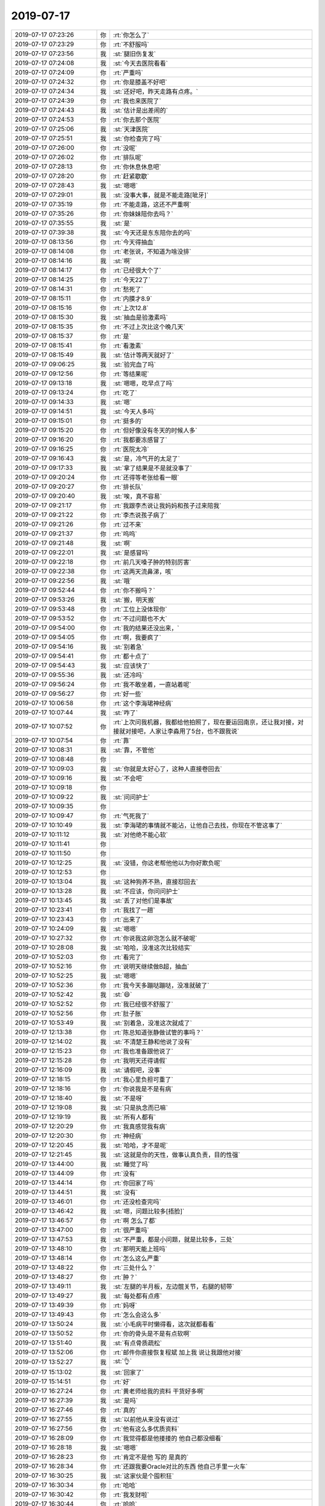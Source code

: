 2019-07-17
-------------

.. list-table::
   :widths: 25, 1, 60

   * - 2019-07-17 07:23:26
     - 你
     - :rt:`你怎么了`
   * - 2019-07-17 07:23:29
     - 你
     - :rt:`不舒服吗`
   * - 2019-07-17 07:23:56
     - 我
     - :st:`腿旧伤复发`
   * - 2019-07-17 07:24:08
     - 我
     - :st:`今天去医院看看`
   * - 2019-07-17 07:24:09
     - 你
     - :rt:`严重吗`
   * - 2019-07-17 07:24:32
     - 你
     - :rt:`你是膝盖不好吧`
   * - 2019-07-17 07:24:34
     - 我
     - :st:`还好吧，昨天走路有点疼。`
   * - 2019-07-17 07:24:39
     - 你
     - :rt:`我也来医院了`
   * - 2019-07-17 07:24:43
     - 我
     - :st:`估计是出差闹的`
   * - 2019-07-17 07:24:53
     - 你
     - :rt:`你去那个医院`
   * - 2019-07-17 07:25:06
     - 我
     - :st:`天津医院`
   * - 2019-07-17 07:25:51
     - 我
     - :st:`你检查完了吗`
   * - 2019-07-17 07:26:00
     - 你
     - :rt:`没呢`
   * - 2019-07-17 07:26:02
     - 你
     - :rt:`排队呢`
   * - 2019-07-17 07:28:13
     - 你
     - :rt:`你休息休息吧`
   * - 2019-07-17 07:28:20
     - 你
     - :rt:`赶紧歇歇`
   * - 2019-07-17 07:28:43
     - 我
     - :st:`嗯嗯`
   * - 2019-07-17 07:29:01
     - 我
     - :st:`没事大事，就是不能走路[呲牙]`
   * - 2019-07-17 07:35:19
     - 你
     - :rt:`不能走路，这还不严重啊`
   * - 2019-07-17 07:35:26
     - 你
     - :rt:`你妹妹陪你去吗？`
   * - 2019-07-17 07:35:55
     - 我
     - :st:`是`
   * - 2019-07-17 07:39:38
     - 我
     - :st:`今天还是东东陪你去的吗`
   * - 2019-07-17 08:13:56
     - 你
     - :rt:`今天得抽血`
   * - 2019-07-17 08:14:08
     - 你
     - :rt:`老张说，不知道为啥没排`
   * - 2019-07-17 08:14:16
     - 我
     - :st:`啊`
   * - 2019-07-17 08:14:17
     - 你
     - :rt:`已经很大个了`
   * - 2019-07-17 08:14:25
     - 你
     - :rt:`今天22了`
   * - 2019-07-17 08:14:31
     - 你
     - :rt:`愁死了`
   * - 2019-07-17 08:15:11
     - 你
     - :rt:`内膜才8.9`
   * - 2019-07-17 08:15:16
     - 你
     - :rt:`上次12.8`
   * - 2019-07-17 08:15:30
     - 我
     - :st:`抽血是验激素吗`
   * - 2019-07-17 08:15:35
     - 你
     - :rt:`不过上次比这个晚几天`
   * - 2019-07-17 08:15:37
     - 你
     - :rt:`是`
   * - 2019-07-17 08:15:41
     - 你
     - :rt:`看激素`
   * - 2019-07-17 08:15:49
     - 我
     - :st:`估计等两天就好了`
   * - 2019-07-17 09:06:25
     - 我
     - :st:`验完血了吗`
   * - 2019-07-17 09:12:56
     - 你
     - :rt:`等结果呢`
   * - 2019-07-17 09:13:18
     - 我
     - :st:`嗯嗯，吃早点了吗`
   * - 2019-07-17 09:13:24
     - 你
     - :rt:`吃了`
   * - 2019-07-17 09:14:33
     - 我
     - :st:`嗯`
   * - 2019-07-17 09:14:51
     - 我
     - :st:`今天人多吗`
   * - 2019-07-17 09:15:01
     - 你
     - :rt:`挺多的`
   * - 2019-07-17 09:15:20
     - 你
     - :rt:`但好像没有冬天的时候人多`
   * - 2019-07-17 09:16:20
     - 你
     - :rt:`我都要冻感冒了`
   * - 2019-07-17 09:16:25
     - 你
     - :rt:`医院太冷`
   * - 2019-07-17 09:16:43
     - 我
     - :st:`是，冷气开的太足了`
   * - 2019-07-17 09:17:33
     - 我
     - :st:`拿了结果是不是就没事了`
   * - 2019-07-17 09:20:24
     - 你
     - :rt:`还得等老张给看一眼`
   * - 2019-07-17 09:20:27
     - 你
     - :rt:`排长队`
   * - 2019-07-17 09:20:40
     - 我
     - :st:`唉，真不容易`
   * - 2019-07-17 09:21:17
     - 你
     - :rt:`我跟李杰说让我妈妈和孩子过来陪我`
   * - 2019-07-17 09:21:22
     - 你
     - :rt:`李杰说孩子病了`
   * - 2019-07-17 09:21:26
     - 你
     - :rt:`过不来`
   * - 2019-07-17 09:21:37
     - 你
     - :rt:`呜呜`
   * - 2019-07-17 09:21:48
     - 我
     - :st:`啊`
   * - 2019-07-17 09:22:01
     - 我
     - :st:`是感冒吗`
   * - 2019-07-17 09:22:18
     - 你
     - :rt:`前几天嗓子肿的特别厉害`
   * - 2019-07-17 09:22:38
     - 你
     - :rt:`这两天流鼻涕，咳`
   * - 2019-07-17 09:22:56
     - 我
     - :st:`哦`
   * - 2019-07-17 09:52:44
     - 你
     - :rt:`你不搬吗？`
   * - 2019-07-17 09:53:26
     - 我
     - :st:`搬，明天搬`
   * - 2019-07-17 09:53:48
     - 你
     - :rt:`工位上没体现你`
   * - 2019-07-17 09:53:52
     - 你
     - :rt:`不过问题也不大`
   * - 2019-07-17 09:54:00
     - 你
     - :rt:`我的结果还没出来，`
   * - 2019-07-17 09:54:05
     - 你
     - :rt:`啊，我要疯了`
   * - 2019-07-17 09:54:16
     - 我
     - :st:`别着急`
   * - 2019-07-17 09:54:41
     - 你
     - :rt:`都十点了`
   * - 2019-07-17 09:54:43
     - 我
     - :st:`应该快了`
   * - 2019-07-17 09:55:36
     - 我
     - :st:`还冷吗`
   * - 2019-07-17 09:56:24
     - 你
     - :rt:`我不敢坐着，一直站着呢`
   * - 2019-07-17 09:56:27
     - 你
     - :rt:`好一些`
   * - 2019-07-17 10:06:58
     - 你
     - :rt:`这个李海珺神经病`
   * - 2019-07-17 10:07:44
     - 我
     - :st:`咋了`
   * - 2019-07-17 10:07:52
     - 你
     - :rt:`上次问我机器，我都给他拍照了，现在要运回南京，还让我对接，对接就对接吧，人家让李淼用了5台，也不跟我说`
   * - 2019-07-17 10:07:54
     - 你
     - :rt:`靠`
   * - 2019-07-17 10:08:31
     - 我
     - :st:`靠，不管他`
   * - 2019-07-17 10:08:48
     - 你
     - .. raw:: html
       
          <audio controls="controls"><source src="_static/mp3/330981.mp3" type="audio/mpeg" />不能播放语音</audio>
   * - 2019-07-17 10:09:03
     - 我
     - :st:`你就是太好心了，这种人直接卷回去`
   * - 2019-07-17 10:09:16
     - 我
     - :st:`不会吧`
   * - 2019-07-17 10:09:18
     - 你
     - .. raw:: html
       
          <audio controls="controls"><source src="_static/mp3/330984.mp3" type="audio/mpeg" />不能播放语音</audio>
   * - 2019-07-17 10:09:22
     - 我
     - :st:`问问护士`
   * - 2019-07-17 10:09:35
     - 你
     - .. raw:: html
       
          <audio controls="controls"><source src="_static/mp3/330986.mp3" type="audio/mpeg" />不能播放语音</audio>
   * - 2019-07-17 10:09:47
     - 你
     - :rt:`气死我了`
   * - 2019-07-17 10:10:49
     - 我
     - :st:`李海珺的事情就不能沾，让他自己去找，你现在不管这事了`
   * - 2019-07-17 10:11:12
     - 我
     - :st:`对他绝不能心软`
   * - 2019-07-17 10:11:41
     - 你
     - .. raw:: html
       
          <audio controls="controls"><source src="_static/mp3/330990.mp3" type="audio/mpeg" />不能播放语音</audio>
   * - 2019-07-17 10:11:50
     - 你
     - .. raw:: html
       
          <audio controls="controls"><source src="_static/mp3/330991.mp3" type="audio/mpeg" />不能播放语音</audio>
   * - 2019-07-17 10:12:25
     - 我
     - :st:`没错，你这老帮他他以为你好欺负呢`
   * - 2019-07-17 10:12:53
     - 你
     - .. raw:: html
       
          <audio controls="controls"><source src="_static/mp3/330993.mp3" type="audio/mpeg" />不能播放语音</audio>
   * - 2019-07-17 10:13:04
     - 我
     - :st:`这种狗养不熟，直接怼回去`
   * - 2019-07-17 10:13:28
     - 我
     - :st:`不应该，你问问护士`
   * - 2019-07-17 10:13:45
     - 我
     - :st:`丢了对他们是事故`
   * - 2019-07-17 10:23:41
     - 你
     - :rt:`我找了一趟`
   * - 2019-07-17 10:23:43
     - 你
     - :rt:`出来了`
   * - 2019-07-17 10:24:09
     - 我
     - :st:`嗯嗯`
   * - 2019-07-17 10:27:32
     - 你
     - :rt:`你说我这卵泡怎么就不破呢`
   * - 2019-07-17 10:28:08
     - 我
     - :st:`哈哈，没准这次比较结实`
   * - 2019-07-17 10:52:03
     - 你
     - :rt:`看完了`
   * - 2019-07-17 10:52:16
     - 你
     - :rt:`说明天继续做B超，抽血`
   * - 2019-07-17 10:52:25
     - 我
     - :st:`嗯嗯`
   * - 2019-07-17 10:52:36
     - 你
     - :rt:`我今天多蹦哒蹦哒，没准就破了`
   * - 2019-07-17 10:52:42
     - 我
     - :st:`😄`
   * - 2019-07-17 10:52:52
     - 你
     - :rt:`我已经很不舒服了`
   * - 2019-07-17 10:52:56
     - 你
     - :rt:`肚子胀`
   * - 2019-07-17 10:53:49
     - 我
     - :st:`别着急，没准这次就成了`
   * - 2019-07-17 12:13:38
     - 你
     - :rt:`陈总知道张静做试管的事吗？`
   * - 2019-07-17 12:14:02
     - 我
     - :st:`不清楚王静和他说了没有`
   * - 2019-07-17 12:15:23
     - 你
     - :rt:`我也准备跟他说了`
   * - 2019-07-17 12:15:28
     - 你
     - :rt:`我明天还得请假`
   * - 2019-07-17 12:16:09
     - 我
     - :st:`请假吧，没事`
   * - 2019-07-17 12:18:15
     - 你
     - :rt:`我心里负担可重了`
   * - 2019-07-17 12:18:16
     - 你
     - :rt:`你说我是不是有病`
   * - 2019-07-17 12:18:40
     - 我
     - :st:`不是呀`
   * - 2019-07-17 12:19:08
     - 我
     - :st:`只是执念而已嘛`
   * - 2019-07-17 12:19:19
     - 我
     - :st:`所有人都有`
   * - 2019-07-17 12:20:29
     - 你
     - :rt:`我真感觉我有病`
   * - 2019-07-17 12:20:30
     - 你
     - :rt:`神经病`
   * - 2019-07-17 12:20:45
     - 我
     - :st:`哈哈，才不是呢`
   * - 2019-07-17 12:21:45
     - 我
     - :st:`这就是你的天性，做事认真负责，目的性强`
   * - 2019-07-17 13:44:00
     - 我
     - :st:`睡觉了吗`
   * - 2019-07-17 13:44:09
     - 你
     - :rt:`没有`
   * - 2019-07-17 13:44:14
     - 你
     - :rt:`你回家了吗`
   * - 2019-07-17 13:44:51
     - 我
     - :st:`没有`
   * - 2019-07-17 13:46:01
     - 你
     - :rt:`还没检查完吗`
   * - 2019-07-17 13:46:42
     - 我
     - :st:`嗯，问题比较多[捂脸]`
   * - 2019-07-17 13:46:57
     - 你
     - :rt:`啊 怎么了都`
   * - 2019-07-17 13:47:00
     - 你
     - :rt:`很严重吗`
   * - 2019-07-17 13:47:53
     - 我
     - :st:`不严重，都是小问题，就是比较多，三处`
   * - 2019-07-17 13:48:10
     - 你
     - :rt:`那明天能上班吗`
   * - 2019-07-17 13:48:14
     - 你
     - :rt:`怎么这么严重`
   * - 2019-07-17 13:48:22
     - 你
     - :rt:`三处什么？`
   * - 2019-07-17 13:48:27
     - 你
     - :rt:`肿？`
   * - 2019-07-17 13:49:11
     - 我
     - :st:`左腿的半月板，左边髋关节，右腿的韧带`
   * - 2019-07-17 13:49:27
     - 我
     - :st:`每处都有点疼`
   * - 2019-07-17 13:49:39
     - 你
     - :rt:`妈呀`
   * - 2019-07-17 13:49:43
     - 你
     - :rt:`怎么会这么多`
   * - 2019-07-17 13:50:24
     - 我
     - :st:`小毛病平时懒得看，这次就都看看`
   * - 2019-07-17 13:50:52
     - 你
     - :rt:`你的骨头是不是有点软啊`
   * - 2019-07-17 13:51:40
     - 我
     - :st:`有点骨质疏松`
   * - 2019-07-17 13:52:06
     - 你
     - :rt:`邮件你直接恢复程斌 加上我 说让我跟他对接`
   * - 2019-07-17 13:52:27
     - 我
     - :st:`👌`
   * - 2019-07-17 15:13:02
     - 我
     - :st:`回家了`
   * - 2019-07-17 15:14:51
     - 你
     - :rt:`好`
   * - 2019-07-17 16:27:24
     - 你
     - :rt:`黄老师给我的资料 干货好多啊`
   * - 2019-07-17 16:27:39
     - 我
     - :st:`是吗`
   * - 2019-07-17 16:27:46
     - 你
     - :rt:`真的`
   * - 2019-07-17 16:27:55
     - 我
     - :st:`以前他从来没有说过`
   * - 2019-07-17 16:27:56
     - 你
     - :rt:`他有这么多优质资料`
   * - 2019-07-17 16:28:09
     - 你
     - :rt:`我觉得都是他搂搂的 他自己都没细看`
   * - 2019-07-17 16:28:18
     - 我
     - :st:`嗯嗯`
   * - 2019-07-17 16:28:23
     - 你
     - :rt:`肯定不是他 写的 是真的`
   * - 2019-07-17 16:28:34
     - 你
     - :rt:`还跟我要Oracle对比的东西 他自己手里一火车`
   * - 2019-07-17 16:30:25
     - 我
     - :st:`这家伙是个囤积狂`
   * - 2019-07-17 16:30:34
     - 你
     - :rt:`哈哈`
   * - 2019-07-17 16:30:42
     - 你
     - :rt:`我发财啦`
   * - 2019-07-17 16:30:44
     - 你
     - :rt:`哈哈`
   * - 2019-07-17 16:30:56
     - 我
     - :st:`😄`
   * - 2019-07-17 16:31:09
     - 你
     - :rt:`你明天能上班吗`
   * - 2019-07-17 16:31:18
     - 我
     - :st:`能`
   * - 2019-07-17 16:31:25
     - 你
     - :rt:`好吧`
   * - 2019-07-17 16:31:31
     - 你
     - :rt:`我上午估计还来不了`
   * - 2019-07-17 16:31:35
     - 你
     - :rt:`还得抽血`
   * - 2019-07-17 16:31:59
     - 我
     - :st:`没事，我正好搬家`
   * - 2019-07-17 18:27:14
     - 你
     - :rt:`老陈说技术测试 弱爆了`
   * - 2019-07-17 18:27:25
     - 你
     - :rt:`当着刘辉说的`
   * - 2019-07-17 18:27:37
     - 你
     - :rt:`真够毒舌的`
   * - 2019-07-17 18:27:40
     - 我
     - :st:`什么意思`
   * - 2019-07-17 18:28:21
     - 你
     - :rt:`热璞的测试 他说要测试的来 我说让研发的 他说研发的不懂测试`
   * - 2019-07-17 18:28:27
     - 你
     - :rt:`陈彪测试就是个例子`
   * - 2019-07-17 18:28:36
     - 你
     - :rt:`然后我说用技术的 他说技术的弱爆了`
   * - 2019-07-17 18:28:46
     - 你
     - :rt:`天天不知道自己测啥`
   * - 2019-07-17 18:28:52
     - 你
     - :rt:`我都觉得不好意思`
   * - 2019-07-17 18:28:56
     - 我
     - :st:`呵呵，那就让测试的去测吧`
   * - 2019-07-17 18:29:11
     - 我
     - :st:`我倒要看看会测成什么样子`
   * - 2019-07-17 18:29:17
     - 你
     - :rt:`我说行 那就让测试的来`
   * - 2019-07-17 18:29:26
     - 你
     - :rt:`他说我 侯欣 他 还有测试的干`
   * - 2019-07-17 18:29:29
     - 你
     - :rt:`我说行`
   * - 2019-07-17 18:29:37
     - 我
     - :st:`👌`
   * - 2019-07-17 18:30:22
     - 你
     - :rt:`然后我说 测试的与泰山适配 测试报告还有fail呢 就直接发给王傲雷了`
   * - 2019-07-17 18:30:45
     - 你
     - :rt:`他说慢慢来 我说是意识的事 他说是系统的事`
   * - 2019-07-17 18:30:50
     - 你
     - :rt:`我懒得理他了`
   * - 2019-07-17 18:30:56
     - 我
     - :st:`别理他了`
   * - 2019-07-17 18:31:01
     - 你
     - :rt:`杠精`
   * - 2019-07-17 18:31:11
     - 我
     - :st:`他从来不认为自己错了`
   * - 2019-07-17 18:31:12
     - 你
     - :rt:`不过我倒是挺想参与的`
   * - 2019-07-17 18:31:37
     - 我
     - :st:`嗯嗯`
   * - 2019-07-17 18:31:38
     - 你
     - :rt:`我想说的是 测试的更啥也不懂 技术还差`
   * - 2019-07-17 18:31:47
     - 你
     - :rt:`明天找7个PC机给他`
   * - 2019-07-17 18:32:08
     - 我
     - :st:`这事你得答应我，你就是去学习的，不要给他们出主意`
   * - 2019-07-17 18:32:25
     - 你
     - :rt:`为什么这么说`
   * - 2019-07-17 18:32:29
     - 我
     - :st:`这次我要老陈承认错误`
   * - 2019-07-17 18:32:36
     - 你
     - :rt:`承认啥错误`
   * - 2019-07-17 18:32:41
     - 你
     - :rt:`能提前说吗`
   * - 2019-07-17 18:32:45
     - 我
     - :st:`测试他们连分布式都不懂`
   * - 2019-07-17 18:32:59
     - 我
     - :st:`一定一塌糊涂`
   * - 2019-07-17 18:33:19
     - 你
     - :rt:`我是觉得 咱们这边早晚都是要做的 让研发的先参与进来 大致指标心里也有个数`
   * - 2019-07-17 18:33:21
     - 你
     - :rt:`有点体系`
   * - 2019-07-17 18:33:27
     - 你
     - :rt:`他说研发没空`
   * - 2019-07-17 18:33:30
     - 我
     - :st:`我告诉你这个该怎么测试，你不准和测试的说`
   * - 2019-07-17 18:33:37
     - 你
     - :rt:`你先不要告诉我`
   * - 2019-07-17 18:33:40
     - 你
     - :rt:`我自己想想`
   * - 2019-07-17 18:33:53
     - 我
     - :st:`一定要等测试测完了再去打脸`
   * - 2019-07-17 18:34:11
     - 你
     - :rt:`我是项目经理`
   * - 2019-07-17 18:34:16
     - 你
     - :rt:`也是唯一对接人`
   * - 2019-07-17 18:34:23
     - 你
     - :rt:`这事得做成啊`
   * - 2019-07-17 18:34:24
     - 我
     - :st:`嗯嗯`
   * - 2019-07-17 18:34:31
     - 你
     - :rt:`我当然是要学习了`
   * - 2019-07-17 18:34:38
     - 我
     - :st:`放心吧，肯定会成的`
   * - 2019-07-17 18:34:41
     - 你
     - :rt:`你好好监督我`
   * - 2019-07-17 18:34:49
     - 你
     - :rt:`我对我自己还挺有信心的`
   * - 2019-07-17 18:34:57
     - 你
     - :rt:`我准备 好好测试一次`
   * - 2019-07-17 18:35:05
     - 我
     - :st:`我的意思是说部门里除了我没人懂分布式，包括老陈`
   * - 2019-07-17 18:35:14
     - 你
     - :rt:`哦`
   * - 2019-07-17 18:35:17
     - 你
     - :rt:`明白了`
   * - 2019-07-17 18:37:01
     - 你
     - :rt:`我准备下班了`
   * - 2019-07-17 18:37:07
     - 我
     - :st:`嗯嗯`